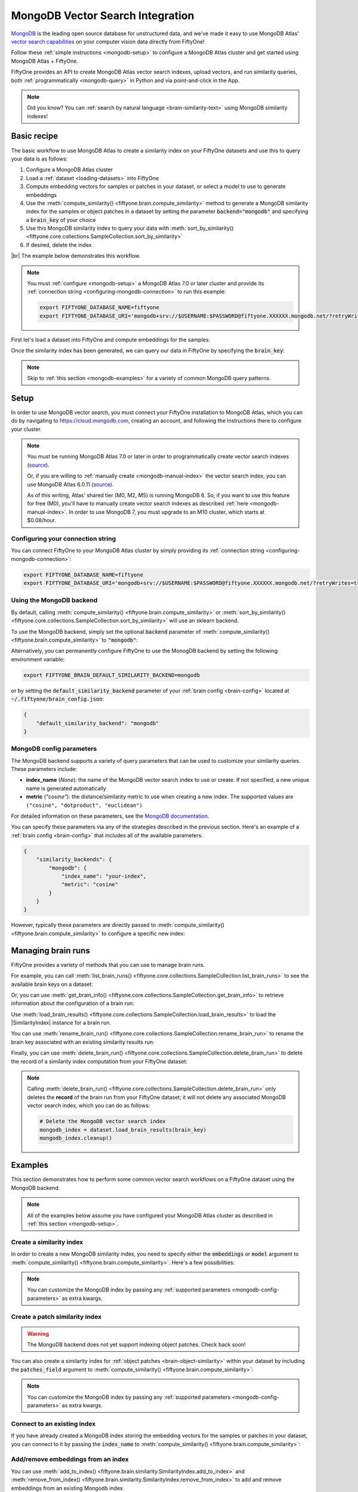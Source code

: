 .. _mongodb-integration:

MongoDB Vector Search Integration
=================================

.. default-role:: code

`MongoDB <https://www.mongodb.com>`_ is the leading open source database for
unstructured data, and we've made it easy to use MongoDB Atlas'
`vector search capabilities <https://www.mongodb.com/products/platform/atlas-vector-search>`_
on your computer vision data directly from FiftyOne!

Follow these :ref:`simple instructions <mongodb-setup>` to configure a MongoDB
Atlas cluster and get started using MongoDB Atlas + FiftyOne.

FiftyOne provides an API to create MongoDB Atlas vector search indexes, upload
vectors, and run similarity queries, both
:ref:`programmatically <mongodb-query>` in Python and via point-and-click in
the App.

.. note::

    Did you know? You can
    :ref:`search by natural language <brain-similarity-text>` using MongoDB
    similarity indexes!

.. image:: /images/brain/brain-image-similarity.gif
   :alt: image-similarity
   :align: center

.. _mongodb-basic-recipe:

Basic recipe
____________

The basic workflow to use MongoDB Atlas to create a similarity index on your
FiftyOne datasets and use this to query your data is as follows:

1)  Configure a MongoDB Atlas cluster

2)  Load a :ref:`dataset <loading-datasets>` into FiftyOne

3)  Compute embedding vectors for samples or patches in your dataset, or select
    a model to use to generate embeddings

4)  Use the :meth:`compute_similarity() <fiftyone.brain.compute_similarity>`
    method to generate a MongoDB similarity index for the samples or object
    patches in a dataset by setting the parameter `backend="mongodb"` and
    specifying a `brain_key` of your choice

5)  Use this MongoDB similarity index to query your data with
    :meth:`sort_by_similarity() <fiftyone.core.collections.SampleCollection.sort_by_similarity>`

6) If desired, delete the index

|br|
The example below demonstrates this workflow.

.. note::

    You must :ref:`configure <mongodb-setup>` a MongoDB Atlas 7.0 or later
    cluster and provide its
    :ref:`connection string <configuring-mongodb-connection>` to run this
    example:

    .. code-block:: shell

        export FIFTYONE_DATABASE_NAME=fiftyone
        export FIFTYONE_DATABASE_URI='mongodb+srv://$USERNAME:$PASSWORD@fiftyone.XXXXXX.mongodb.net/?retryWrites=true&w=majority'

First let's load a dataset into FiftyOne and compute embeddings for the samples:

.. code-block:: python
    :linenos:

    import fiftyone as fo
    import fiftyone.brain as fob
    import fiftyone.zoo as foz

    # Step 1: Load your data into FiftyOne
    dataset = foz.load_zoo_dataset("quickstart")

    # Steps 2 and 3: Compute embeddings and create a similarity index
    mongodb_index = fob.compute_similarity(
        dataset, 
        brain_key="mongodb_index",
        backend="mongodb",
    )

Once the similarity index has been generated, we can query our data in FiftyOne
by specifying the `brain_key`:

.. code-block:: python
    :linenos:

    # Verify that the newly created index is ready for querying
    assert mongodb_index.ready

    # Step 4: Query your data
    query = dataset.first().id  # query by sample ID
    view = dataset.sort_by_similarity(
        query, 
        brain_key="mongodb_index",
        k=10,  # limit to 10 most similar samples
    )

    # Step 5 (optional): Cleanup

    # Delete the MongoDB vector search index
    mongodb_index.cleanup()

    # Delete run record from FiftyOne
    dataset.delete_brain_run("mongodb_index")

.. note::

    Skip to :ref:`this section <mongodb-examples>` for a variety of common
    MongoDB query patterns.

.. _mongodb-setup:

Setup
_____

In order to use MongoDB vector search, you must connect your FiftyOne
installation to MongoDB Atlas, which you can do by navigating to
`https://cloud.mongodb.com <https://cloud.mongodb.com>`_, creating an account,
and following the instructions there to configure your cluster.

.. note::

    You must be running MongoDB Atlas 7.0 or later in order to programmatically
    create vector search indexes
    (`source <https://www.mongodb.com/docs/manual/release-notes/7.0/#atlas-search-index-management>`_).

    Or, if you are willing to :ref:`manually create <mongodb-manual-index>` the
    vector search index, you can use MongoDB Atlas 6.0.11
    (`source <https://www.mongodb.com/docs/atlas/atlas-vector-search/vector-search-overview>`_).

    As of this writing, Atlas' shared tier (M0, M2, M5) is running MongoDB 6.
    So, if you want to use this feature for free (M0), you'll have to manually
    create vector search indexes as described
    :ref:`here <mongodb-manual-index>`. In order to use MongoDB 7, you must
    upgrade to an M10 cluster, which starts at $0.08/hour.

Configuring your connection string
----------------------------------

You can connect FiftyOne to your MongoDB Atlas cluster by simply providing its
:ref:`connection string <configuring-mongodb-connection>`:

.. code-block:: shell

    export FIFTYONE_DATABASE_NAME=fiftyone
    export FIFTYONE_DATABASE_URI='mongodb+srv://$USERNAME:$PASSWORD@fiftyone.XXXXXX.mongodb.net/?retryWrites=true&w=majority'

Using the MongoDB backend
-------------------------

By default, calling
:meth:`compute_similarity() <fiftyone.brain.compute_similarity>` or 
:meth:`sort_by_similarity() <fiftyone.core.collections.SampleCollection.sort_by_similarity>`
will use an sklearn backend.

To use the MongoDB backend, simply set the optional `backend` parameter of
:meth:`compute_similarity() <fiftyone.brain.compute_similarity>` to
`"mongodb"`:

.. code:: python
    :linenos:

    import fiftyone.brain as fob

    fob.compute_similarity(..., backend="mongodb", ...)

Alternatively, you can permanently configure FiftyOne to use the MonogDB
backend by setting the following environment variable:

.. code-block:: shell

    export FIFTYONE_BRAIN_DEFAULT_SIMILARITY_BACKEND=mongodb

or by setting the `default_similarity_backend` parameter of your
:ref:`brain config <brain-config>` located at `~/.fiftyone/brain_config.json`:

.. code-block:: json

    {
        "default_similarity_backend": "mongodb"
    }

.. _mongodb-config-parameters:

MongoDB config parameters
-------------------------

The MongoDB backend supports a variety of query parameters that can be used to
customize your similarity queries. These parameters include:

-   **index_name** (*None*): the name of the MongoDB vector search index to use
    or create. If not specified, a new unique name is generated automatically
-   **metric** (*"cosine"*): the distance/similarity metric to use when
    creating a new index. The supported values are
    ``("cosine", "dotproduct", "euclidean")``

For detailed information on these parameters, see the
`MongoDB documentation <https://www.mongodb.com/docs/atlas/atlas-search/field-types/knn-vector>`_.

You can specify these parameters via any of the strategies described in the
previous section. Here's an example of a :ref:`brain config <brain-config>`
that includes all of the available parameters:

.. code-block:: json

    {
        "similarity_backends": {
            "mongodb": {
                "index_name": "your-index",
                "metric": "cosine"
            }
        }
    }

However, typically these parameters are directly passed to
:meth:`compute_similarity() <fiftyone.brain.compute_similarity>` to configure
a specific new index:

.. code:: python
    :linenos:

    mongodb_index = fob.compute_similarity(
        ...
        backend="mongodb",
        brain_key="mongodb_index",
        index_name="your-index",
        metric="cosine",
    )

.. _mongodb-managing-brain-runs:

Managing brain runs
___________________

FiftyOne provides a variety of methods that you can use to manage brain runs.

For example, you can call
:meth:`list_brain_runs() <fiftyone.core.collections.SampleCollection.list_brain_runs>`
to see the available brain keys on a dataset:

.. code:: python
    :linenos:

    import fiftyone.brain as fob

    # List all brain runs
    dataset.list_brain_runs()

    # Only list similarity runs
    dataset.list_brain_runs(type=fob.Similarity)

    # Only list specific similarity runs
    dataset.list_brain_runs(
        type=fob.Similarity,
        patches_field="ground_truth",
        supports_prompts=True,
    )

Or, you can use
:meth:`get_brain_info() <fiftyone.core.collections.SampleCollection.get_brain_info>`
to retrieve information about the configuration of a brain run:

.. code:: python
    :linenos:

    info = dataset.get_brain_info(brain_key)
    print(info)

Use :meth:`load_brain_results() <fiftyone.core.collections.SampleCollection.load_brain_results>`
to load the |SimilarityIndex| instance for a brain run.

You can use
:meth:`rename_brain_run() <fiftyone.core.collections.SampleCollection.rename_brain_run>`
to rename the brain key associated with an existing similarity results run:

.. code:: python
    :linenos:

    dataset.rename_brain_run(brain_key, new_brain_key)

Finally, you can use
:meth:`delete_brain_run() <fiftyone.core.collections.SampleCollection.delete_brain_run>`
to delete the record of a similarity index computation from your FiftyOne 
dataset:

.. code:: python
    :linenos:

    dataset.delete_brain_run(brain_key)

.. note::

    Calling
    :meth:`delete_brain_run() <fiftyone.core.collections.SampleCollection.delete_brain_run>`
    only deletes the **record** of the brain run from your FiftyOne dataset; it
    will not delete any associated MongoDB vector search index, which you can
    do as follows:

    .. code:: python

        # Delete the MongoDB vector search index
        mongodb_index = dataset.load_brain_results(brain_key)
        mongodb_index.cleanup()

.. _mongodb-examples:

Examples
________

This section demonstrates how to perform some common vector search workflows on 
a FiftyOne dataset using the MongoDB backend.

.. note::

    All of the examples below assume you have configured your MongoDB Atlas
    cluster as described in :ref:`this section <mongodb-setup>`.

.. _mongodb-new-similarity-index:

Create a similarity index
-------------------------

In order to create a new MongoDB similarity index, you need to specify either
the `embeddings` or `model` argument to
:meth:`compute_similarity() <fiftyone.brain.compute_similarity>`. Here's a few
possibilities:

.. code:: python
    :linenos:

    import fiftyone as fo
    import fiftyone.brain as fob
    import fiftyone.zoo as foz

    dataset = foz.load_zoo_dataset("quickstart")
    model_name = "clip-vit-base32-torch"
    model = foz.load_zoo_model(model_name)
    brain_key = "mongodb_index"

    # Option 1: Compute embeddings on the fly from model name
    fob.compute_similarity(
        dataset,
        model=model_name,
        backend="mongodb",
        brain_key=brain_key,
    )

    # Option 2: Compute embeddings on the fly from model instance
    fob.compute_similarity(
        dataset,
        model=model,
        backend="mongodb",
        brain_key=brain_key,
    )

    # Option 3: Pass precomputed embeddings as a numpy array
    embeddings = dataset.compute_embeddings(model)
    fob.compute_similarity(
        dataset,
        embeddings=embeddings,
        backend="mongodb",
        brain_key=brain_key,
    )

    # Option 4: Pass precomputed embeddings by field name
    dataset.compute_embeddings(model, embeddings_field="embeddings")
    fob.compute_similarity(
        dataset,
        embeddings="embeddings",
        backend="mongodb",
        brain_key=brain_key,
    )

.. note::

    You can customize the MongoDB index by passing any
    :ref:`supported parameters <mongodb-config-parameters>` as extra kwargs.

.. _mongodb-patch-similarity-index:

Create a patch similarity index
-------------------------------

.. warning::

    The MongoDB backend does not yet support indexing object patches. Check
    back soon!

You can also create a similarity index for
:ref:`object patches <brain-object-similarity>` within your dataset by
including the `patches_field` argument to
:meth:`compute_similarity() <fiftyone.brain.compute_similarity>`:

.. code:: python
    :linenos:

    import fiftyone as fo
    import fiftyone.brain as fob
    import fiftyone.zoo as foz

    dataset = foz.load_zoo_dataset("quickstart")

    fob.compute_similarity(
        dataset, 
        patches_field="ground_truth",
        model="clip-vit-base32-torch",
        backend="mongodb",
        brain_key="mongodb_patches",
    )

.. note::

    You can customize the MongoDB index by passing any
    :ref:`supported parameters <mongodb-config-parameters>` as extra kwargs.

.. _mongodb-connect-to-existing-index:

Connect to an existing index
----------------------------

If you have already created a MongoDB index storing the embedding vectors
for the samples or patches in your dataset, you can connect to it by passing
the `index_name` to
:meth:`compute_similarity() <fiftyone.brain.compute_similarity>`:

.. code:: python
    :linenos:

    import fiftyone as fo
    import fiftyone.brain as fob
    import fiftyone.zoo as foz

    dataset = foz.load_zoo_dataset("quickstart")

    fob.compute_similarity(
        dataset,
        model="clip-vit-base32-torch",      # zoo model used (if applicable)
        embeddings=False,                   # don't compute embeddings
        index_name="your-index",            # the existing MongoDB index
        brain_key="mongodb_index",
        backend="mongodb",
    )

.. _mongodb-add-remove-embeddings:

Add/remove embeddings from an index
-----------------------------------

You can use
:meth:`add_to_index() <fiftyone.brain.similarity.SimilarityIndex.add_to_index>`
and
:meth:`remove_from_index() <fiftyone.brain.similarity.SimilarityIndex.remove_from_index>`
to add and remove embeddings from an existing Mongodb index.

These methods can come in handy if you modify your FiftyOne dataset and need
to update the Mongodb index to reflect these changes:

.. code:: python
    :linenos:

    import numpy as np

    import fiftyone as fo
    import fiftyone.brain as fob
    import fiftyone.zoo as foz

    dataset = foz.load_zoo_dataset("quickstart")

    mongodb_index = fob.compute_similarity(
        dataset,
        model="clip-vit-base32-torch",
        brain_key="mongodb_index",
        backend="mongodb",
    )
    print(mongodb_index.total_index_size)  # 200

    view = dataset.take(10)
    ids = view.values("id")

    # Delete 10 samples from a dataset
    dataset.delete_samples(view)

    # Delete the corresponding vectors from the index
    mongodb_index.remove_from_index(sample_ids=ids)

    # Add 20 samples to a dataset
    samples = [fo.Sample(filepath="tmp%d.jpg" % i) for i in range(20)]
    sample_ids = dataset.add_samples(samples)

    # Add corresponding embeddings to the index
    embeddings = np.random.rand(20, 512)
    mongodb_index.add_to_index(embeddings, sample_ids)

    print(mongodb_index.total_index_size)  # 210

.. _mongodb-get-embeddings:

Retrieve embeddings from an index
---------------------------------

You can use
:meth:`get_embeddings() <fiftyone.brain.similarity.SimilarityIndex.get_embeddings>`
to retrieve embeddings from a Mongodb index by ID:

.. code:: python
    :linenos:

    import fiftyone as fo
    import fiftyone.brain as fob
    import fiftyone.zoo as foz

    dataset = foz.load_zoo_dataset("quickstart")

    mongodb_index = fob.compute_similarity(
        dataset, 
        model="clip-vit-base32-torch",
        brain_key="mongodb_index",
        backend="mongodb",
    )

    # Retrieve embeddings for the entire dataset
    ids = dataset.values("id")
    embeddings, sample_ids, _ = mongodb_index.get_embeddings(sample_ids=ids)
    print(embeddings.shape)  # (200, 512)
    print(sample_ids.shape)  # (200,)

    # Retrieve embeddings for a view
    ids = dataset.take(10).values("id")
    embeddings, sample_ids, _ = mongodb_index.get_embeddings(sample_ids=ids)
    print(embeddings.shape)  # (10, 512)
    print(sample_ids.shape)  # (10,)

.. _mongodb-query:

Querying a MongoDB index
------------------------

You can query a MongoDB index by appending a
:meth:`sort_by_similarity() <fiftyone.core.collections.SampleCollection.sort_by_similarity>` 
stage to any dataset or view. The query can be any of the following:

*   An ID (sample or patch)
*   A query vector of same dimension as the index
*   A list of IDs (samples or patches)
*   A text prompt (if :ref:`supported by the model <brain-similarity-text>`)

.. code:: python
    :linenos:

    import numpy as np

    import fiftyone as fo
    import fiftyone.brain as fob
    import fiftyone.zoo as foz

    dataset = foz.load_zoo_dataset("quickstart")

    fob.compute_similarity(
        dataset, 
        model="clip-vit-base32-torch",
        brain_key="mongodb_index",
        backend="mongodb",
    )

    # Query by vector
    query = np.random.rand(512)  # matches the dimension of CLIP embeddings
    view = dataset.sort_by_similarity(query, k=10, brain_key="mongodb_index")

    # Query by sample ID
    query = dataset.first().id
    view = dataset.sort_by_similarity(query, k=10, brain_key="mongodb_index")

    # Query by a list of IDs
    query = [dataset.first().id, dataset.last().id]
    view = dataset.sort_by_similarity(query, k=10, brain_key="mongodb_index")

    # Query by text prompt
    query = "a photo of a dog"
    view = dataset.sort_by_similarity(query, k=10, brain_key="mongodb_index")

.. note::

    Performing a similarity search on a |DatasetView| will **only** return
    results from the view; if the view contains samples that were not included
    in the index, they will never be included in the result.

    This means that you can index an entire |Dataset| once and then perform
    searches on subsets of the dataset by
    :ref:`constructing views <using-views>` that contain the images of
    interest.

.. _mongodb-index-ready:

Checking if an index is ready
-----------------------------

You can use the `ready` property of a MongoDB index to check whether a newly
created vector search index is ready for querying:

.. code:: python
    :linenos:

    import fiftyone as fo
    import fiftyone.brain as fob
    import fiftyone.zoo as foz

    dataset = foz.load_zoo_dataset("quickstart")

    mongodb_index = fob.compute_similarity(
        dataset,
        model="clip-vit-base32-torch",
        brain_key="mongodb_index",
        backend="mongodb",
    )

    # Wait for the index to be created

    assert mongodb_index.ready

.. _mongodb-manual-index:

Manually creating a vector search index
---------------------------------------

If you are running MongoDB Atlas 6.0.11, you must manually create your vector
search indexes in Atlas prior to using them.

First add embeddings to your dataset:

.. code:: python
    :linenos:

    import fiftyone as fo
    import fiftyone.brain as fob
    import fiftyone.zoo as foz

    dataset = foz.load_zoo_dataset("quickstart")

    # Store embeddings in the `embeddings` field of the dataset
    model = foz.load_zoo_model("clip-vit-base32-torch")
    dataset.compute_embeddings(model, embeddings_field="embeddings")

Now create a
`vector search index <https://www.mongodb.com/docs/atlas/atlas-search/field-types/knn-vector>`_
on the `embeddings` field by pasting the following definition into the Atlas
UI's JSON editor:

.. code:: json
    :linenos:

    {
      "mappings": {
        "name": "embeddings-index",
        "dynamic": true,
        "fields": {
          "embeddings": {
            "type": "knnVector",
            "dimensions": 512,
            "similarity": "cosine"
          }
        }
      }
    }

Now we can define the similarity index in FiftyOne:

.. code:: python
    :linenos:

    index = fob.compute_similarity(
        dataset,
        model="clip-vit-base32-torch",
        backend="mongodb",
        brain_key="img_sim",
        embeddings="embeddings",        # the field that contains the embeddings
        index_name="embeddings-index",  # the name of the vector search index
    )

    print(index.total_index_size)  # 200

    view = dataset.sort_by_similarity("kites high in the sky", k=5)

.. _mongodb-advanced-usage:

Advanced usage
--------------

As :ref:`previously mentioned <mongodb-config-parameters>`, you can customize
your MongoDB index by providing optional parameters to
:meth:`compute_similarity() <fiftyone.brain.compute_similarity>`.

Here's an example of creating a similarity index backed by a customized MongoDB
index. Just for fun, we'll specify a custom index name, use dot product
similarity, and populate the index for only a subset of our dataset:

.. code:: python
    :linenos:

    import fiftyone as fo
    import fiftyone.brain as fob
    import fiftyone.zoo as foz

    dataset = foz.load_zoo_dataset("quickstart")

    # Create a custom MongoDB index
    mongodb_index = fob.compute_similarity(
        dataset,
        model="clip-vit-base32-torch",
        embeddings=False,  # we'll add embeddings below
        brain_key="mongodb_index",
        backend="mongodb",
        index_name="custom-quickstart-index",
        metric="dotproduct",
    )

    # Add embeddings for a subset of the dataset
    view = dataset.take(10)
    embeddings, sample_ids, _ = mongodb_index.compute_embeddings(view)
    mongodb_index.add_to_index(embeddings, sample_ids)

    assert mongodb_index.ready
    print(mongodb_index.total_index_size)
